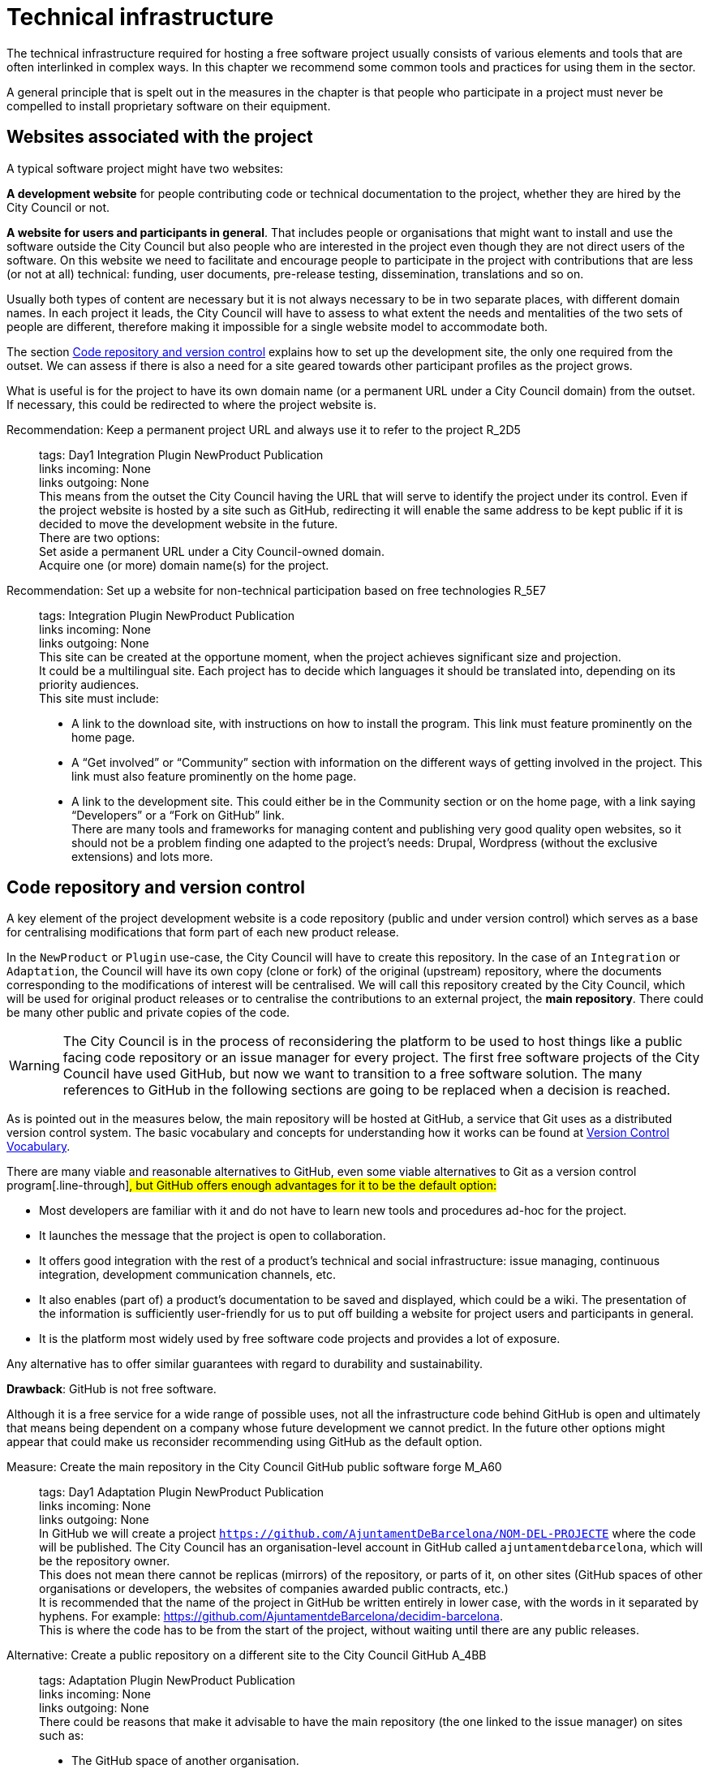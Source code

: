 = Technical infrastructure

The technical infrastructure required for hosting a free software project usually consists of various elements and tools that are often interlinked in complex ways.
In this chapter we recommend some common tools and practices for using them in the sector.

A general principle that is spelt out in the measures in the chapter is that people who participate in a project must never be compelled to install proprietary software on their equipment.

== Websites associated with the project

A typical software project might have two websites:

*A development website* for people contributing code or technical documentation to the project, whether they are hired by the City Council or not.

*A website for users and participants in general*.
That includes people or organisations that might want to install and use the software outside the City Council but also people who are interested in the project even though they are not direct users of the software.
On this website we need to facilitate and encourage people to participate in the project with contributions that are less (or not at all) technical: funding, user documents, pre-release testing, dissemination, translations and so on.

Usually both types of content are necessary but it is not always necessary to be in two separate places, with different domain names.
In each project it leads, the City Council will have to assess to what extent the needs and mentalities of the two sets of people are different, therefore making it impossible for a single website model to accommodate both.

The section link:#repositori-de-codi-i-control-de-versions[Code repository and version control] explains how to set up the development site, the only one required from the outset.
We can assess if there is also a need for a site geared towards other participant profiles as the project grows.

What is useful is for the project to have its own domain name (or a permanent URL under a City Council domain) from the outset.
If necessary, this could be redirected to where the project website is.

Recommendation: Keep a permanent project URL and always use it to refer to the project R_2D5::
  tags: Day1 Integration Plugin NewProduct Publication
  +
  links incoming: None
  +
  links outgoing: None
  +
  This means from the outset the City Council having the URL that will serve to identify the project under its control.
Even if the project website is hosted by a site such as GitHub, redirecting it will enable the same address to be kept public if it is decided to move the development website in the future.
  +
  There are two options:
  +
  Set aside a permanent URL under a City Council-owned domain.
  +
  Acquire one (or more) domain name(s) for the project.

Recommendation: Set up a website for non-technical participation based on free technologies R_5E7::
  tags: Integration Plugin NewProduct Publication
  +
  links incoming: None
  +
  links outgoing: None
  +
  This site can be created at the opportune moment, when the project achieves significant size and projection.
  +
  It could be a multilingual site.
Each project has to decide which languages it should be translated into, depending on its priority audiences.
  +
  This site must include:
  +
  * A link to the download site, with instructions on how to install the program.
This link must feature prominently on the home page.
  +
  * A “Get involved” or “Community” section with information on the different ways of getting involved in the project.
This link must also feature prominently on the home page.
  +
  * A link to the development site.
This could either be in the Community section or on the home page, with a link saying “Developers” or a “Fork on GitHub” link.
  +
  There are many tools and frameworks for managing content and publishing very good quality open websites, so it should not be a problem finding one adapted to the project’s needs: Drupal, Wordpress (without the exclusive extensions) and lots more.

== Code repository and version control

A key element of the project development website is a code repository (public and under version control) which serves as a base for centralising modifications that form part of each new product release.

In the `NewProduct` or `Plugin` use-case, the City Council will have to create this repository.
In the case of an `Integration` or `Adaptation`, the Council will have its own copy (clone or fork) of the original (upstream) repository, where the documents corresponding to the modifications of interest will be centralised.
We will call this repository created by the City Council, which will be used for original product releases or to centralise the contributions to an external project, the *main repository*.
There could be many other public and private copies of the code.

[WARNING]
====
The City Council is in the process of reconsidering the platform to be used to host things like a public facing code repository or an issue manager for every project.
The first free software projects of the City Council have used GitHub, but now we want to transition to a free software solution.
The many references to GitHub in the following sections are going to be replaced when a decision is reached.
====

As is pointed out in the measures below, [.line-through]#the main repository will be hosted at GitHub, a service that Git uses as a distributed version control system.#
The basic vocabulary and concepts for understanding how it works can be found at https://producingoss.com/en/vc.html#vc-vocabulary[Version Control Vocabulary].

There are many viable and reasonable alternatives to GitHub, even some viable alternatives to Git as a version control program[.line-through]#, but GitHub offers enough advantages for it to be the default option:#

* Most developers are familiar with it and do not have to learn new tools and procedures ad-hoc for the project.

* It launches the message that the project is open to collaboration.

* It offers good integration with the rest of a product’s technical and social infrastructure: issue managing, continuous integration, development communication channels, etc.

* It also enables (part of) a product’s documentation to be saved and displayed, which could be a wiki.
The presentation of the information is sufficiently user-friendly for us to put off building a website for project users and participants in general.

* It is the platform most widely used by free software code projects and provides a lot of exposure.

Any alternative has to offer similar guarantees with regard to durability and sustainability.

*Drawback*: GitHub is not free software.

Although it is a free service for a wide range of possible uses, not all the infrastructure code behind GitHub is open and ultimately that means being dependent on a company whose future development we cannot predict.
In the future other options might appear that could make us reconsider recommending using GitHub as the default option.

Measure: Create the main repository in the City Council [.line-through]#GitHub# public software forge M_A60::
  tags: Day1 Adaptation Plugin NewProduct Publication
  +
  links incoming: None
  +
  links outgoing: None
  +
  In GitHub we will create a project `https://github.com/AjuntamentDeBarcelona/NOM-DEL-PROJECTE` where the code will be published.
The City Council has an organisation-level account in GitHub called `ajuntamentdebarcelona`, which will be the repository owner.
  +
  This does not mean there cannot be replicas (mirrors) of the repository, or parts of it, on other sites (GitHub spaces of other organisations or developers, the websites of companies awarded public contracts, etc.)
  +
  It is recommended that the name of the project in GitHub be written entirely in lower case, with the words in it separated by hyphens.
For example: https://github.com/AjuntamentdeBarcelona/decidim-barcelona.
  +
  This is where the code has to be from the start of the project, without waiting until there are any public releases.

Alternative: Create a public repository on a different site to the City Council GitHub A_4BB::
  tags: Adaptation Plugin NewProduct Publication
  +
  links incoming: None
  +
  links outgoing: None
  +
  There could be reasons that make it advisable to have the main repository
(the one linked to the issue manager) on sites such as:
  +
  * The GitHub space of another organisation.

  * Bitbucket or other similar platforms.

  * A Gitlab portal of an organisation participating in developing the project
(or any future Barcelona City Council Gitlab portal).
  +
  Some of these reason could be:
  +
  * It is a project many public sector participants intervene in and a consortium or ad-hoc organisation is set up.

  * The development company exercises strong leadership over the project, more than the City Council might do, and wants the basic infrastructure under its control.
  +
In opting for this alternative, it must be borne in mind that:
  +
  * We cannot give up Git as our version control system.
It is currently the most widely used tool which all developers are familiar with and it offers some good practices for open project management which would be much more confusing with older systems (such as CSV or Subversion).
If certain procedures have to be performed on another tool, for example, Subversion, the solution is to do the development in open on Git, and keep a Subversion mirror automated using the command `git ``svn`` ``dcommit`, as explained, for example, at http://www.kerrybuckley.org/2009/10/06/maintaining-a-read-only-svn-mirror-of-a-git-repository/.
  +
  * Either way, there has to be an up-to-date replica of the main repository in the City Council GitHub space,
to show all the contributions made to free software projects.
  +
  * The `README` file content (and markup) in the City Council GitHub space,
the GitHub.io space and the other sites with a source code link will indicate which is (or are) the main repository (repositories) where development is carried out.
  +
  * Whichever they are, both the issue managing tool and the continuous integration system must be public and capable of being used by everyone,
without paying subscriptions for any service.
  +
  * All the project source code has to be downloadable by anyone at any time.
GitHub makes that easy by providing buttons for downloading a `zip` file or showing the necessary commands for cloning the repository using Git.
If GitHub is not used, the repository’s public site must also provide both these types of download (`zip` file or `tar.gz` and command `git clone`).

Measure: Use the [.line-through]#GitHub# main repository web interface as the project development website M_A63::
  tags: Day1 Plugin NewProduct Publication
  +
  links incoming: None
  +
  links outgoing: None
  +
  The website’s home page will be a `README` file in the repository root directory.
This file can be in plain text, Markdown or other brand languages supported by GitHub and which the latter interprets and formats when the page is visited.

[[M_B3F]]

Measure: Establish access permissions to the main repository adapted to each type of participant M_B3F::
  tags: Integration Adaptation Plugin NewProduct Publication Document
  +
  links incoming: None
  +
  links outgoing: link:#S_518[_S_518_] link:#S_A3D[_S_A3D_]
  +
  GitHub uses the concept of repository *owner*, which corresponds to an account that the City Council has as an organisation (`ajuntamentdebarcelona`).
The other permissions are outlined in the submeasures.
  +
  Anyone working for IMI who has a personal account at GitHub and is part of the organisation `ajuntamentdebarcelona` will have admin permissions.
  +
  Repository *administrator* permissions can be given to IMI staff and, optionally, to each person in an external organisation participating in the development under contracts with IMI.

[[S_518]]

Sub-measure: Give all development team members permission to write in the main repository S_518::
  tags: Integration Adaptation Plugin NewProduct Publication Document
  +
  links incoming: link:#M_B3F[_M_B3F_]
  +
  links outgoing: None
  +
  That includes in-house staff and subcontracted people.
Also make the current list of _committers_ public in a file in the repository root directory called `MAINTAINERS`.
It must contain the name and email address of each person.

[[S_A3D]]

Submeasure: Give everyone permission to read the main repository S_A3D::
  tags: Integration Adaptation Plugin
NewProduct Publication Document
  +
  links incoming: link:#M_B3F[_M_B3F_]
  +
  links outgoing: None
  +
  Everyone must be able to read and clone the code.

Recommendation: Give trusted outside developers permission to write in the main repository R_A48::
  tags: Plugin NewProduct Publication
  +
  links incoming: None
  +
  links outgoing: None
  +
  If someone has been making quality contributions to the project for a long time, on a similar level to people hired by the City Council, they can be rewarded with permission to write in the repository.
This runs a low risk because version control means that everything is traceable and changes are reversible.
  +
  However, to avoid any misunderstanding, it must be made clear to that person what the governance rules will be and who has the last word when it comes to accepting contributions.

Measure: Integrate external contributions into the main repository by means of the Pull Request mechanism M_BD2::
  tags: Plugin NewProduct Publication
  +
  links incoming: None
  +
  links outgoing: None
  +
  As anyone can clone the main repository and modify their copy, we don’t need to give write permissions to anyone who is not part of the main development team.
Everyone who would like to integrate a series of changes in the product must submit us a Pull Request in GitHub

Recommendation: Upload translations from the README file to the main repository R_B85::
  tags: NewProduct Publication
  +
  links incoming: None
  +
  links outgoing: None
  +
  If the project’s potential users are mainly local, it might be a good idea to translate the contents of the `README` file or part of them.
That can be done by putting new files in the root directory of the repository, with names such as (assuming that the markup language used is Markdown, and therefore the extension is `.md`): `README.ca.md` or `README.es.md`.
In this case it is worth linking all the translations with each other at the start of each file.
An example can be seen at https://github.com/tiimgreen/github-cheat-sheet.

Measure: Specify a project contact person in the README file M_E50::
  tags: Integration Adaptation Plugin
NewProduct Publication Document
  +
  links incoming: None
  +
  links outgoing: None
  +
  Include an email address.

Measure: Use English as the language for all development M_713::
  tags: Integration Adaptation Plugin
NewProduct
  +
  links incoming: None
  +
  links outgoing: None
  +
  The following must all be in English

  * Comments that accompany the code itself.

  * Any document referring to the product’s design and architecture.

  * All the comments on the commits in the repository.

  * All the entries in the issue manager and the discussion threads that flow from them.

  * All the discussion threads that accompany each pull request.

  * The `README` file of the main repository.

  * The `INSTALL` file.

  * The `CONTRIBUTING` file.

  * The `CONTRIBUTORS` file.

  * The `LICENSE` file.

If the issue manager lets anyone enter issues and one is entered in another language, someone in the team has to be responsible for getting it translated or asking the author to translate it.

Measure: Don’t upload binary files or build process files (with exceptions) M_488::
  tags: Integration Adaptation Plugin NewProduct Publication
  +
  links incoming: None
  +
  links outgoing: None
  +
  Exceptions:
Small images (general project logos, etc.)

Measure: Keep the configuration information in separate files and in a different private repository M_88E::
  tags: Integration Adaptation Plugin NewProduct Publication
  +
  links incoming: None
  +
  links outgoing: None
  +
  This makes it easier to reuse the code.
It is incorrect to put the configuration:
  +
  Hardwired in the code itself (see the ref:measure M_A69 <measure_M_A69>.
  +
  In files where commits (changes) are made in the same repository as the code.

Measure: Don’t upload sensitive information regarding users, the City Council or third parties to the repository M_CC8::
  tags: Procurement Integration Adaptation Plugin
NewProduct Publication
  +
  links incoming: None
  +
  links outgoing: None
  +
  For example: configurations, usernames and passwords, public keys and other real credentials used in the production system.
  +
  Establish penalties (serious breach) in the contract performance conditions for breaching this rule.

Recommendation: Re-synchronise own repository with the upstream project repository weekly R_198::
  tags: Adaptation
  +
  links incoming: None
  +
  links outgoing: None
  +
  [[repositori-de-codi-i-control-de-versions]]To finally enable our changes to be integrated
and our defect notifications to make sense.

== Issue manager

One tool all free software projects need is an issue manager or bug tracker.
At the City Council we assign it the following functions:

* Provide notification of any defects detected (bugs tracked) by users and developers.
Also to make their treatment, evolution and eventual solution transparent.
It is important that the changes (commits) that solve a defect (bug) point it out in their message.
https://help.github.com/articles/closing-issues-using-keywords/[GitHub has keywords for this].

* Follow up tasks that are pending.
This enables one or more commits to then be linked with the closing of an issue It is also possible to see who tasks have been assigned to and how they are prioritised.
One option is to specify estimated completion dates.
All this contributes to the transparency and traceability of the development process.

* Follow up how the contributions of the different parts are managed by means of the pull request mechanism.
The bug tracker could even be open to feature requests and the GitHub space could be used for publicly managing and prioritising.

It needs to be borne in mind that the bug tracker is not only important for the everyday work of developers but also that many project observers use it as a measure of how serious the project is.

This bug tracker has to be operational and public throughout the product’s useful life, i.e. after the contracts with the City Council have finished.

Measure: [.line-through]#Link the main repository to the GitHub issue manager# M_35A::
  tags: Day1 Adaptation Plugin
NewProduct Publication
  +
  links incoming: None
  +
  links outgoing: None
  +
  Once again it is the default option, in this case because of its automatic link with the GitHub repository and because it meets our accessibility and transparency requirements.
  +
  Some basic issue categories will have to be established at the start that can be modified later, depending on the needs of each project: `Bug`, `Request`, etc.

Alternative: Link the main repository to a public issue manager A_D4F::
  tags: Day1 Adaptation Plugin
NewProduct Publication
  +
  links incoming: None
  +
  links outgoing: None
  +
  If this alternative is adopted, it must be borne in mind that:

  * It has to be public, in the sense that:

  ** Everybody has to be able to register as a system user without paying a subscription, and thus take part in development.

  ** Everybody has to be able to see the issues and follow them, without having to register as a user.

// The GitHub issue manager meets both conditions.

  * It must be linked from the code repository `README` file.

  * If the intention is for the issue manager to be part of the City Council’s own infrastructure, it has to be one of the following free tools: Gitlab, Redmine, Trac.

Recommendation: Use the issue manager for tasks, releases and new features R_20E::
  tags: Integration Adaptation Plugin
NewProduct Publication
  +
  links incoming: None
  +
  links outgoing: None
  +
  Integrating the repository with GitHub’s issue manager means that together they make a good tool for collaborating on any code-related issue, not just fixing bugs.

Measure: Draw up and maintain an issuemanagement policy M_0E7::
  tags: Procurement Plugin
NewProduct Publication
  +
  links incoming: None
  +
  links outgoing: None

It must specify:

  * Issue type (defects, tasks, milestones, etc.).

  * Stages for those that arise.

This task can be given to the company awarded the contract.
It it does not have one of its own, IMI will have to provide it with one.

Recommendation: Give everyone permission to report issues, even anonymously R_7A9::
  tags: Integration Adaptation Plugin NewProduct Publication
  +
  links incoming: None
  +
  links outgoing: None
  +
  Configure the issue manager so it will not be necessary to create an account to report defects or anything else, in order to facilitate as many contributions as possible.
Activate the necessary anti-spam measures (e.g. captchas)
  +
  It is always possible to keep an eye on someone who gives us problems or rethink this policy if it doesn’t work on a project.

Recommendation: Put someone in charge of filtering issues as they arrive R_A03::
  tags: Procurement Plugin
NewProduct Publication
  +
  links incoming: None
  +
  links outgoing: None
  +
  Someone needs to be given the job of deleting duplicates, spam, etc.
  +
  Add a warning that it will first be necessary to look for duplicates and check privately with another person that the problem reoccurs in a second machine.
  +
  Budget for this task if it is done under contract with a company or a cooperative.

Measure: Notify the official bug tracker of the bugs in the product to be modified M_60A::
  tags: Procurement Adaptation Plugin
  +
  links incoming: None
  +
  links outgoing: None
  +
  When we are adapting an existing product,
one of the main contributions we can make to the project is to detect, isolate and fix any bugs there might be.
  +
  Successful bidders should be contractually obliged to properly notify us of the bugs, in accordance with the guidelines of each project, to help improve the product upstream.

== Integration infrastructure and testing

Recommendation: Link the main repository to a free software continuous integration system R_368::
  tags: Day1 Adaptation Plugin
NewProduct Publication
  +
  links incoming: None
  +
  links outgoing: None

We recommend one of the following tools:

  * Jenkins

  * Gitlab CI

  * Travis CI

== Internal and external communication channels

The first lines of communication between developers are the repository commit messages and the issue manager threads.
Many technical decisions are taken in these threads but the discussions that take place in them should always be highly focused and strictly technical.
When the area under discussion broadens out, it is necessary to resort to other channels.

Initially all new projects have to create a development mail list or a discussion forum, with public files.
This is the channel through which the opinion of the different parties or individuals taking part in the project is sought and strategic decisions are taken.

At first there will not be much that separates the developers and first users or early adopters as regards concerns and language, the latter usually being highly motivated.
Consequently, in many cases the same channel will suffice.
Later it may be necessary to create specialised communication channels for different kinds of participants.

Depending on the nature and make-up of the team, it might be useful to have a chat room for more immediate communication.
Either way, it would supplement the list or the forum, never replace it.
The list or forum is where the whole history of the project (discussions, decisions, etc.) is recorded for reference, a very valuable asset for the whole project community, present and future.

Measure: Create a development list or forum that will initially do for users as well M_A9C::
  tags: Plugin NewProduct Publication
  +
  links incoming: None
  +
  links outgoing: None
  +
  Initially the project will have a single dedicated discussion forum, shared by people carrying out development work and others who are just users of the product, the early adopters.
  +
  We recommend using https://discourse.org/[Discourse], a tool that merges traditional mail lists with a forum via web.
You need to activate the options so anyone who so wishes can interact entirely be email.
A project that uses this tool and which is undergoing trials at the City Council is https://alvus.barcelona/[Alvus].
  +
  An alternative is to use Mailman 3.
The list could be called `NAME-OF-THE-PROJECT-``dev`
  +
  Activate the file and use it profusely.
  +
  Initially in Catalan and/or Spanish.
When participants appear in other languages, create a list in English.
  +
  The main developers must be present but they are not obligated to answer all the requests.
Everyone participates on an individual basis in the list or the forum.
If the people behind a product can be contacted, it engenders confidence in the product.

Recommendation: Create a mail list for people who use the product, if the project grows R_3D4::
  tags: Plugin
NewProduct Publication
  +
  links incoming: None
  +
  links outgoing: None
  +
  Activate the archive.

Recommendation: Create a development chat room for immediate communication between the team R_D24::
  tags: Plugin
NewProduct Publication
  +
  links incoming: None
  +
  links outgoing: None
  +
  Use https://gitter.im/[gitter.im] or https://riot.im/[riot.im].

